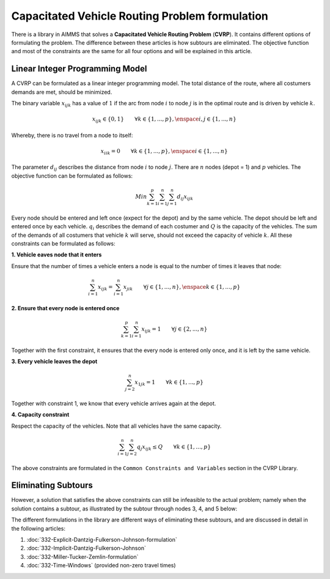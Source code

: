 Capacitated Vehicle Routing Problem formulation
===============================================

There is a library in AIMMS that solves a **Capacitated Vehicle Routing Problem** (**CVRP**). It contains different options of formulating the problem. The difference between these articles is how subtours are eliminated. The objective function and most of the constraints are the same for all four options and will be explained in this article.

.. image:: images/CVRP.png
   :align: center

Linear Integer Programming Model
--------------------------------

A CVRP can be formulated as a linear integer programming model. The total distance of the route, where all costumers demands are met, should be minimized. 

The binary variable :math:`x_{ijk}` has a value of :math:`1` if the arc from node :math:`i` to node :math:`j` is in the optimal route and is driven by vehicle :math:`k`. 

.. math:: x_{ijk} \in \{0,1\} \qquad \forall k \in \{1,...,p\},\enspace i,j \in \{1,...,n\} 

Whereby, there is no travel from a node to itself:

.. math:: x_{iik} = 0  \qquad \forall k \in \{1,...,p\},\enspace i \in \{1,...,n\}

The parameter :math:`d_{ij}` describes the distance from node :math:`i` to node :math:`j`. There are :math:`n` nodes (depot = 1) and :math:`p` vehicles. The objective function can be formulated as follows:

.. math:: Min \sum_{k = 1}^{p}{\sum_{i = 1}^{n}{\sum_{j = 1}^{n}{d_{ij}x_{ijk}}}}

Every node should be entered and left once (expect for the depot) and by the same vehicle. The depot should be left and entered once by each vehicle. :math:`q_{i}` describes the demand of each costumer and :math:`Q` is the capacity of the vehicles. The sum of the demands of all costumers that vehicle :math:`k` will serve, should not exceed the capacity of vehicle :math:`k`. All these constraints can be formulated as follows:

**1. Vehicle eaves node that it enters**

Ensure that the number of times a vehicle enters a node is equal to the number of times it leaves that node:

.. math:: \sum_{i = 1}^{n}{x_{ijk}} = \sum_{i = 1}^{n}{x_{jik}} \qquad \forall j \in \{1,...,n\}, \enspace k \in \{1,...,p\}

**2. Ensure that every node is entered once**

.. math:: \sum_{k = 1}^{p}{\sum_{i = 1}^{n}{x_{ijk}}} = 1  \qquad \forall j \in \{2,...,n\}

Together with the first constraint, it ensures that the every node is entered only once, and it is left by the same vehicle.

**3. Every vehicle leaves the depot**

.. math:: \sum_{j = 2}^{n}{x_{1jk}} = 1 \qquad \forall k \in \{1,...,p\}

Together with constraint 1, we know that every vehicle arrives again at the depot.

**4. Capacity constraint**

Respect the capacity of the vehicles. Note that all vehicles have the same capacity.

.. math:: \sum_{i = 1}^{n}{\sum_{j = 2}^{n}{q_{j} x_{ijk}}} \leq Q \qquad \forall k \in \{1,...,p\}

The above constraints are formulated in the ``Common Constraints and Variables`` section in the CVRP Library.

Eliminating Subtours 
-------------------------------

However, a solution that satisfies the above constraints can still be infeasible to the actual problem; namely when the solution contains a subtour, as illustrated by the subtour through nodes 3, 4, and 5 below: 

.. image:: images/Subtour.png
   :scale: 50%
   :align: center

The different formulations in the library are different ways of eliminating these subtours, and are discussed in detail in the following articles:

#.  :doc:`332-Explicit-Dantzig-Fulkerson-Johnson-formulation`

#.  :doc:`332-Implicit-Dantzig-Fulkerson-Johnson`

#.  :doc:`332-Miller-Tucker-Zemlin-formulation`

#.  :doc:`332-Time-Windows` (provided non-zero travel times)

